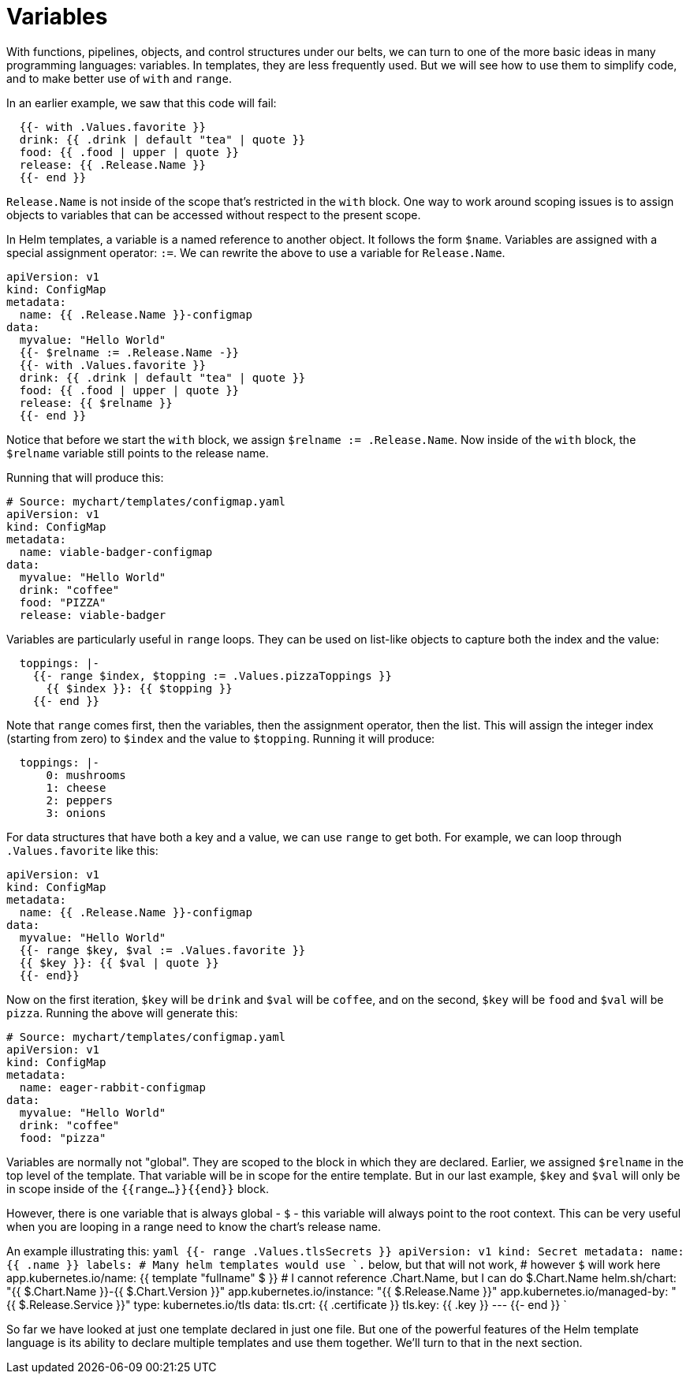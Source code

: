 = Variables

With functions, pipelines, objects, and control structures under our belts, we can turn to one of the more basic ideas in many programming languages: variables. In templates, they are less frequently used. But we will see how to use them to simplify code, and to make better use of `with` and `range`.

In an earlier example, we saw that this code will fail:

[source,yaml]
----
  {{- with .Values.favorite }}
  drink: {{ .drink | default "tea" | quote }}
  food: {{ .food | upper | quote }}
  release: {{ .Release.Name }}
  {{- end }}
----

`Release.Name` is not inside of the scope that's restricted in the `with` block. One way to work around scoping issues is to assign objects to variables that can be accessed without respect to the present scope.

In Helm templates, a variable is a named reference to another object. It follows the form `$name`. Variables are assigned with a special assignment operator: `:=`. We can rewrite the above to use a variable for `Release.Name`.

[source,yaml]
----
apiVersion: v1
kind: ConfigMap
metadata:
  name: {{ .Release.Name }}-configmap
data:
  myvalue: "Hello World"
  {{- $relname := .Release.Name -}}
  {{- with .Values.favorite }}
  drink: {{ .drink | default "tea" | quote }}
  food: {{ .food | upper | quote }}
  release: {{ $relname }}
  {{- end }}
----

Notice that before we start the `with` block, we assign `$relname := .Release.Name`. Now inside of the `with` block, the `$relname` variable still points to the release name.

Running that will produce this:

[source,yaml]
----
# Source: mychart/templates/configmap.yaml
apiVersion: v1
kind: ConfigMap
metadata:
  name: viable-badger-configmap
data:
  myvalue: "Hello World"
  drink: "coffee"
  food: "PIZZA"
  release: viable-badger
----

Variables are particularly useful in `range` loops. They can be used on list-like objects to capture both the index and the value:

[source,yaml]
----
  toppings: |-
    {{- range $index, $topping := .Values.pizzaToppings }}
      {{ $index }}: {{ $topping }}
    {{- end }}

----

Note that `range` comes first, then the variables, then the assignment operator, then the list. This will assign the integer index (starting from zero) to `$index` and the value to `$topping`. Running it will produce:

[source,yaml]
----
  toppings: |-
      0: mushrooms
      1: cheese
      2: peppers
      3: onions
----

For data structures that have both a key and a value, we can use `range` to get both. For example, we can loop through `.Values.favorite` like this:

[source,yaml]
----
apiVersion: v1
kind: ConfigMap
metadata:
  name: {{ .Release.Name }}-configmap
data:
  myvalue: "Hello World"
  {{- range $key, $val := .Values.favorite }}
  {{ $key }}: {{ $val | quote }}
  {{- end}}
----

Now on the first iteration, `$key` will be `drink` and `$val` will be `coffee`, and on the second, `$key` will be `food` and `$val` will be `pizza`. Running the above will generate this:

[source,yaml]
----
# Source: mychart/templates/configmap.yaml
apiVersion: v1
kind: ConfigMap
metadata:
  name: eager-rabbit-configmap
data:
  myvalue: "Hello World"
  drink: "coffee"
  food: "pizza"
----

Variables are normally not "global". They are scoped to the block in which they are declared. Earlier, we assigned `$relname` in the top level of the template. That variable will be in scope for the entire template. But in our last example, `$key` and `$val` will only be in scope inside of the `{{range...}}{{end}}` block.

However, there is one variable that is always global - `$` - this
variable will always point to the root context. This can be very
useful when you are looping in a range need to know the chart's release
name.

An example illustrating this:
`yaml
{{- range .Values.tlsSecrets }}
apiVersion: v1
kind: Secret
metadata:
  name: {{ .name }}
  labels:
    # Many helm templates would use `.` below, but that will not work, 
    # however `$` will work here 
    app.kubernetes.io/name: {{ template &quot;fullname&quot; $ }}
    # I cannot reference .Chart.Name, but I can do $.Chart.Name
    helm.sh/chart: &quot;{{ $.Chart.Name }}-{{ $.Chart.Version }}&quot;
    app.kubernetes.io/instance: &quot;{{ $.Release.Name }}&quot;
    app.kubernetes.io/managed-by: &quot;{{ $.Release.Service }}&quot;
type: kubernetes.io/tls
data:
  tls.crt: {{ .certificate }}
  tls.key: {{ .key }}
---
{{- end }}
`

So far we have looked at just one template declared in just one file. But one of the powerful features of the Helm template language is its ability to declare multiple templates and use them together. We'll turn to that in the next section.